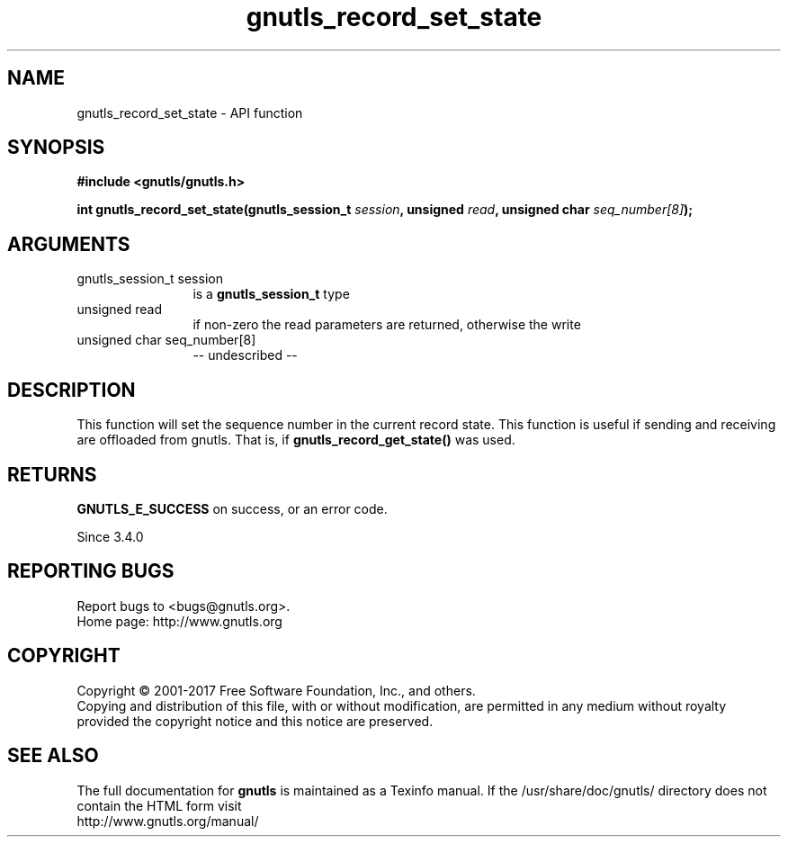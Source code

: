 .\" DO NOT MODIFY THIS FILE!  It was generated by gdoc.
.TH "gnutls_record_set_state" 3 "3.5.10" "gnutls" "gnutls"
.SH NAME
gnutls_record_set_state \- API function
.SH SYNOPSIS
.B #include <gnutls/gnutls.h>
.sp
.BI "int gnutls_record_set_state(gnutls_session_t " session ", unsigned " read ", unsigned char " seq_number[8] ");"
.SH ARGUMENTS
.IP "gnutls_session_t session" 12
is a \fBgnutls_session_t\fP type
.IP "unsigned read" 12
if non\-zero the read parameters are returned, otherwise the write
.IP "unsigned char seq_number[8]" 12
\-\- undescribed \-\-
.SH "DESCRIPTION"
This function will set the sequence number in the current record state.
This function is useful if sending and receiving are offloaded from
gnutls. That is, if \fBgnutls_record_get_state()\fP was used.
.SH "RETURNS"
\fBGNUTLS_E_SUCCESS\fP on success, or an error code.

Since 3.4.0
.SH "REPORTING BUGS"
Report bugs to <bugs@gnutls.org>.
.br
Home page: http://www.gnutls.org

.SH COPYRIGHT
Copyright \(co 2001-2017 Free Software Foundation, Inc., and others.
.br
Copying and distribution of this file, with or without modification,
are permitted in any medium without royalty provided the copyright
notice and this notice are preserved.
.SH "SEE ALSO"
The full documentation for
.B gnutls
is maintained as a Texinfo manual.
If the /usr/share/doc/gnutls/
directory does not contain the HTML form visit
.B
.IP http://www.gnutls.org/manual/
.PP
